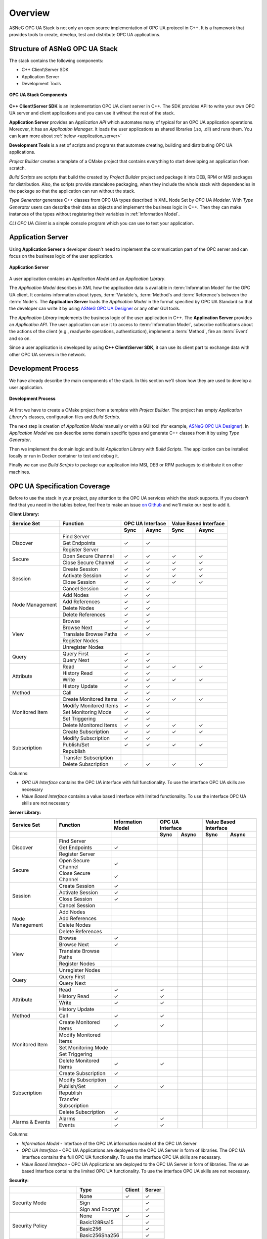 Overview
===========================

ASNeG OPC UA Stack is not only an open source implementation of OPC UA protocol in
C++. It is a framework that provides tools to create, develop, test and distribute
OPC UA applications.

Structure of ASNeG OPC UA Stack
---------------------------------

The stack contains the following components:

* C++ Client\\Server SDK
* Application Server
* Development Tools

.. figure:: stack_components.png
   :scale: 100 %
   :alt: OPC UA Stack Components
   :align: center

   **OPC UA Stack Components**

**C++ Client\\Server SDK** is an implementation OPC UA client server in C++.
The SDK provides API to write your own OPC UA server and client applications and
you can use it without the rest of the stack.

**Application Server** provides an *Application API* which automates many of typical
for an OPC UA application operations. Moreover, it has an *Application Manager*. It loads
the user applications as shared libraries (.so, .dll) and runs them. You can learn more
about :ref:`below <application_server>`

**Development Tools** is a set of scripts and programs that automate creating,
building and distributing OPC UA applications.

*Project Builder* creates a template of a CMake project that contains everything to
start developing an application from scratch.

*Build Scripts* are scripts that build the created by *Project Builder* project and
package it into DEB, RPM or MSI packages for distribution. Also, the scripts provide standalone packaging,
when they include the whole stack with dependencies in the package so that the application
can run without the stack.

*Type Generator* generates C++ classes from OPC UA types described in XML Node Set
by *OPC UA Modeler*. With *Type Generator* users can describe their data as objects and implement the business
logic in C++. Then they can make instances of the types without registering their
variables in :ref:`Information Model`.

*CLI OPC UA Client* is a simple console program which you can use to test your application.

.. _application_server:

Application Server
------------------

Using **Application Server** a developer doesn't need to implement the communication
part of the OPC server and can focus on the business logic of the user application.


.. figure:: application_server.png
   :scale: 100 %
   :alt: Application Server
   :align: center

   **Application Server**

A user application contains an *Application Model* and an *Application Library*.

The *Application Model* describes in XML how the application data is available in :term:`Information Model`
for the OPC UA client. It contains information about types, :term:`Variable`\ s, :term:`Method`\ s and
:term:`Reference`\ s between the :term:`Node`\ s. The **Application Server** loads
the *Application Model* in the format specified by OPC UA Standard so that the developer
can write it by using `ASNeG OPC UA Designer`_ or any other GUI tools.

The *Application Library* implements the business logic of the user application
in C++. The **Application Server** provides an *Application API*. The user application
can use it to access to :term:`Information Model`, subscribe notifications about
the actions of the client (e.g., read\\write operations, authentication),
implement a :term:`Method`, fire an :term:`Event` and so on.

Since a user application is developed by using **C++ Client\\Server SDK**,
it can use its client part to exchange data with other OPC UA servers in the
network.

Development Process
-------------------

We have already describe the main components of the stack. In this section we'll
show how they are used to develop a user application.

.. figure:: development_process.png
   :scale: 100 %
   :alt: Development Process
   :align: center

   **Development Process**

At first we have to create a CMake project from a template with *Project Builder*.
The project has empty *Application Library*'s classes, configuration files and
*Build Scripts*.

The next step is creation of *Application Model* manually or with a
GUI tool (for example, `ASNeG OPC UA Designer`_). In *Application Model* we can
describe some domain specific types and generate C++ classes from it by using  *Type Generator*.

Then we implement the domain logic and build *Application Library* with
*Build Scripts*. The application can be installed locally or run in Docker container
to test and debug it.

Finally we can use *Build Scripts* to package our application into MSI, DEB or RPM
packages to distribute it on other machines.

.. _coverage:

OPC UA Specification Coverage
------------------------------

Before to use the stack in your project, pay attention to the OPC UA services which
the stack supports. If you doesn't find that you need in the tables below, feel free
to make an issue `on Github <https://github.com/ASNeG/OpcUaStack/issues>`_ and we'll
make our best to add it.

.. |done| unicode:: U+2713 .. DONE

**Client Library:**

+------------------------+----------------------------+---------+---------+---------+-------------+
|      Service Set       | Function                   | OPC UA Interface  | Value Based Interface |
+------------------------+----------------------------+---------+---------+---------+-------------+
|                        |                            | Sync    |  Async  | Sync    | Async       |
+========================+============================+=========+=========+=========+=============+
| Discover               | Find Server                |         |         |         |             |
+                        +----------------------------+---------+---------+---------+-------------+
|                        | Get Endpoints              | |done|  | |done|  |         |             |
+                        +----------------------------+---------+---------+---------+-------------+
|                        | Register Server            |         |         |         |             |
+------------------------+----------------------------+---------+---------+---------+-------------+
| Secure                 | Open Secure Channel        | |done|  | |done|  | |done|  | |done|      |
+                        +----------------------------+---------+---------+---------+-------------+
|                        | Close Secure Channel       | |done|  | |done|  | |done|  | |done|      |
+------------------------+----------------------------+---------+---------+---------+-------------+
| Session                | Create Session             | |done|  | |done|  | |done|  | |done|      |
+                        +----------------------------+---------+---------+---------+-------------+
|                        | Activate Session           | |done|  | |done|  | |done|  | |done|      |
+                        +----------------------------+---------+---------+---------+-------------+
|                        | Close Session              | |done|  | |done|  | |done|  | |done|      |
+                        +----------------------------+---------+---------+---------+-------------+
|                        | Cancel Session             | |done|  | |done|  |         |             |
+------------------------+----------------------------+---------+---------+---------+-------------+
| Node Management        | Add Nodes                  | |done|  | |done|  |         |             |
+                        +----------------------------+---------+---------+---------+-------------+
|                        | Add References             | |done|  | |done|  |         |             |
+                        +----------------------------+---------+---------+---------+-------------+
|                        | Delete Nodes               | |done|  | |done|  |         |             |
+                        +----------------------------+---------+---------+---------+-------------+
|                        | Delete References          | |done|  | |done|  |         |             |
+------------------------+----------------------------+---------+---------+---------+-------------+
| View                   | Browse                     | |done|  | |done|  |         |             |
+                        +----------------------------+---------+---------+---------+-------------+
|                        | Browse Next                | |done|  | |done|  |         |             |
+                        +----------------------------+---------+---------+---------+-------------+
|                        | Translate Browse Paths     | |done|  | |done|  |         |             |
+                        +----------------------------+---------+---------+---------+-------------+
|                        | Register Nodes             |         |         |         |             |
+                        +----------------------------+---------+---------+---------+-------------+
|                        | Unregister Nodes           |         |         |         |             |
+------------------------+----------------------------+---------+---------+---------+-------------+
| Query                  | Query First                | |done|  | |done|  |         |             |
+                        +----------------------------+---------+---------+---------+-------------+
|                        | Query Next                 | |done|  | |done|  |         |             |
+------------------------+----------------------------+---------+---------+---------+-------------+
| Attribute              | Read                       | |done|  | |done|  | |done|  | |done|      |
+                        +----------------------------+---------+---------+---------+-------------+
|                        | History Read               | |done|  | |done|  |         |             |
+                        +----------------------------+---------+---------+---------+-------------+
|                        | Write                      | |done|  | |done|  | |done|  | |done|      |
+                        +----------------------------+---------+---------+---------+-------------+
|                        | History Update             | |done|  | |done|  |         |             |
+------------------------+----------------------------+---------+---------+---------+-------------+
| Method                 | Call                       | |done|  | |done|  |         |             |
+------------------------+----------------------------+---------+---------+---------+-------------+
| Monitored Item         | Create Monitored Items     | |done|  | |done|  | |done|  | |done|      |
+                        +----------------------------+---------+---------+---------+-------------+
|                        | Modify Monitored Items     | |done|  | |done|  |         |             |
+                        +----------------------------+---------+---------+---------+-------------+
|                        | Set Monitoring Mode        | |done|  | |done|  |         |             |
+                        +----------------------------+---------+---------+---------+-------------+
|                        | Set Triggering             | |done|  | |done|  |         |             |
+                        +----------------------------+---------+---------+---------+-------------+
|                        | Delete Monitored Items     | |done|  | |done|  | |done|  | |done|      |
+------------------------+----------------------------+---------+---------+---------+-------------+
| Subscription           | Create Subscription        | |done|  | |done|  | |done|  | |done|      |
+                        +----------------------------+---------+---------+---------+-------------+
|                        | Modify Subscription        | |done|  | |done|  |         |             |
+                        +----------------------------+---------+---------+---------+-------------+
|                        | Publish/Set                | |done|  | |done|  | |done|  | |done|      |
+                        +----------------------------+---------+---------+---------+-------------+
|                        | Republish                  |         |         |         |             |
+                        +----------------------------+---------+---------+---------+-------------+
|                        | Transfer Subscription      |         |         |         |             |
+                        +----------------------------+---------+---------+---------+-------------+
|                        | Delete Subscription        | |done|  | |done|  | |done|  | |done|      |
+------------------------+----------------------------+---------+---------+---------+-------------+

Columns:

* *OPC UA Interface* contains the OPC UA interface with full functionality. To use the interface OPC UA skills are necessary
* *Value Based Interface* contains a value based interface with limited functionality. To use the interface OPC UA skills are not necessary

**Server Library:**

+------------------------+----------------------------+--------------+----------+---------+---------+-------------+
|      Service Set       | Function                   | Information  |  OPC UA Interface  | Value Based Interface |
|                        |                            | Model        |                    |                       |
+------------------------+----------------------------+--------------+----------+---------+---------+-------------+
|                        |                            |              |  Sync    |  Async  | Sync    | Async       |
+========================+============================+==============+==========+=========+=========+=============+
| Discover               | Find Server                |              |          |         |         |             |
+                        +----------------------------+--------------+----------+---------+---------+-------------+
|                        | Get Endpoints              | |done|       |          |         |         |             |
+                        +----------------------------+--------------+----------+---------+---------+-------------+
|                        | Register Server            |              |          |         |         |             |
+------------------------+----------------------------+--------------+----------+---------+---------+-------------+
| Secure                 | Open Secure Channel        | |done|       |          |         |         |             |
+                        +----------------------------+--------------+----------+---------+---------+-------------+
|                        | Close Secure Channel       | |done|       |          |         |         |             |
+------------------------+----------------------------+--------------+----------+---------+---------+-------------+
| Session                | Create Session             | |done|       |          |         |         |             |
+                        +----------------------------+--------------+----------+---------+---------+-------------+
|                        | Activate Session           | |done|       |          |         |         |             |
+                        +----------------------------+--------------+----------+---------+---------+-------------+
|                        | Close Session              | |done|       |          |         |         |             |
+                        +----------------------------+--------------+----------+---------+---------+-------------+
|                        | Cancel Session             |              |          |         |         |             |
+------------------------+----------------------------+--------------+----------+---------+---------+-------------+
| Node Management        | Add Nodes                  |              |          |         |         |             |
+                        +----------------------------+--------------+----------+---------+---------+-------------+
|                        | Add References             |              |          |         |         |             |
+                        +----------------------------+--------------+----------+---------+---------+-------------+
|                        | Delete Nodes               |              |          |         |         |             |
+                        +----------------------------+--------------+----------+---------+---------+-------------+
|                        | Delete References          |              |          |         |         |             |
+------------------------+----------------------------+--------------+----------+---------+---------+-------------+
| View                   | Browse                     | |done|       |          |         |         |             |
+                        +----------------------------+--------------+----------+---------+---------+-------------+
|                        | Browse Next                | |done|       |          |         |         |             |
+                        +----------------------------+--------------+----------+---------+---------+-------------+
|                        | Translate Browse Paths     |              |          |         |         |             |
+                        +----------------------------+--------------+----------+---------+---------+-------------+
|                        | Register Nodes             |              |          |         |         |             |
+                        +----------------------------+--------------+----------+---------+---------+-------------+
|                        | Unregister Nodes           |              |          |         |         |             |
+------------------------+----------------------------+--------------+----------+---------+---------+-------------+
| Query                  | Query First                |              |          |         |         |             |
+                        +----------------------------+--------------+----------+---------+---------+-------------+
|                        | Query Next                 |              |          |         |         |             |
+------------------------+----------------------------+--------------+----------+---------+---------+-------------+
| Attribute              | Read                       |  |done|      |  |done|  |         |         |             |
+                        +----------------------------+--------------+----------+---------+---------+-------------+
|                        | History Read               | |done|       |  |done|  |         |         |             |
+                        +----------------------------+--------------+----------+---------+---------+-------------+
|                        | Write                      | |done|       |  |done|  |         |         |             |
+                        +----------------------------+--------------+----------+---------+---------+-------------+
|                        | History Update             |              |          |         |         |             |
+------------------------+----------------------------+--------------+----------+---------+---------+-------------+
| Method                 | Call                       | |done|       |  |done|  |         |         |             |
+------------------------+----------------------------+--------------+----------+---------+---------+-------------+
| Monitored Item         | Create Monitored Items     | |done|       |  |done|  |         |         |             |
+                        +----------------------------+--------------+----------+---------+---------+-------------+
|                        | Modify Monitored Items     |              |          |         |         |             |
+                        +----------------------------+--------------+----------+---------+---------+-------------+
|                        | Set Monitoring Mode        |              |          |         |         |             |
+                        +----------------------------+--------------+----------+---------+---------+-------------+
|                        | Set Triggering             |              |          |         |         |             |
+                        +----------------------------+--------------+----------+---------+---------+-------------+
|                        | Delete Monitored Items     | |done|       | |done|   |         |         |             |
+------------------------+----------------------------+--------------+----------+---------+---------+-------------+
| Subscription           | Create Subscription        | |done|       |          |         |         |             |
+                        +----------------------------+--------------+----------+---------+---------+-------------+
|                        | Modify Subscription        |              |          |         |         |             |
+                        +----------------------------+--------------+----------+---------+---------+-------------+
|                        | Publish/Set                | |done|       |  |done|  |         |         |             |
+                        +----------------------------+--------------+----------+---------+---------+-------------+
|                        | Republish                  |              |          |         |         |             |
+                        +----------------------------+--------------+----------+---------+---------+-------------+
|                        | Transfer Subscription      |              |          |         |         |             |
+                        +----------------------------+--------------+----------+---------+---------+-------------+
|                        | Delete Subscription        | |done|       |          |         |         |             |
+------------------------+----------------------------+--------------+----------+---------+---------+-------------+
| Alarms & Events        | Alarms                     | |done|       |  |done|  |         |         |             |
+                        +----------------------------+--------------+----------+---------+---------+-------------+
|                        | Events                     | |done|       |  |done|  |         |         |             |
+------------------------+----------------------------+--------------+----------+---------+---------+-------------+

Columns:

* *Information Model* - Interface of the OPC UA information model of the OPC UA Server
* *OPC UA Interface* - OPC UA Applications are deployed to the OPC UA Server in form of libraries. The OPC UA Interface contains the full OPC UA functionality.
  To use the interface OPC UA skills are necessary.
* *Value Based Interface* - OPC UA Applications are deployed to the OPC UA Server in form of libraries. The value based Interface contains the limited OPC UA functionality.
  To use the interface OPC UA skills are not necessary.

**Security:**

+------------------------+----------------------------+----------+----------+
|                        | Type                       | Client   |  Server  |
+========================+============================+==========+==========+
| Security Mode          | None                       | |done|   | |done|   |
+                        +----------------------------+----------+----------+
|                        | Sign                       |          | |done|   |
+                        +----------------------------+----------+----------+
|                        | Sign and Encrypt           |          | |done|   |
+------------------------+----------------------------+----------+----------+
| Security Policy        | None                       | |done|   | |done|   |
+                        +----------------------------+----------+----------+
|                        | Basic128Rsa15              |          | |done|   |
+                        +----------------------------+----------+----------+
|                        | Basic256                   |          | |done|   |
+                        +----------------------------+----------+----------+
|                        | Basic256Sha256             |          | |done|   |
+------------------------+----------------------------+----------+----------+
| User Authentication    | Anonymous                  | |done|   | |done|   |
+ Policy                 +----------------------------+----------+----------+
|                        | Username                   |          | |done|   |
+                        +----------------------------+----------+----------+
|                        | IssuedToken                |          | |done|   |
+                        +----------------------------+----------+----------+
|                        | Certificate                |          | |done|   |
+------------------------+----------------------------+----------+----------+

References
---------------------------


.. _ASNeG OPC UA Designer: https://github.com/ASNeG/OpcUaDesigner
